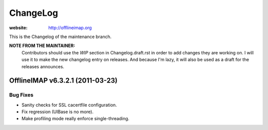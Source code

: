=========
ChangeLog
=========

:website: http://offlineimap.org

This is the Changelog of the maintenance branch.

**NOTE FROM THE MAINTAINER:**
  Contributors should use the `WIP` section in Changelog.draft.rst in order to
  add changes they are working on. I will use it to make the new changelog entry
  on releases. And because I'm lazy, it will also be used as a draft for the
  releases announces.


OfflineIMAP v6.3.2.1 (2011-03-23)
=================================

Bug Fixes
---------

* Sanity checks for SSL cacertfile configuration.
* Fix regression (UIBase is no more).
* Make profiling mode really enforce single-threading.
